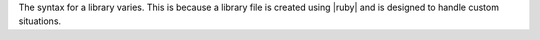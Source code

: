 .. The contents of this file are included in multiple topics.
.. This file should not be changed in a way that hinders its ability to appear in multiple documentation sets.

The syntax for a library varies. This is because a library file is created using |ruby| and is designed to handle custom situations. 

